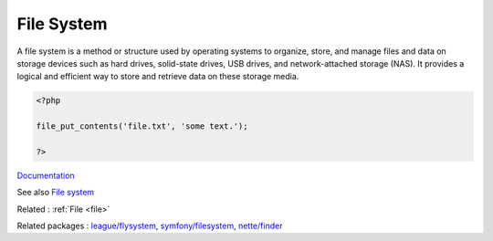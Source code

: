 .. _file-system:
.. _filesystem:
.. meta::
	:description:
		File System: A file system is a method or structure used by operating systems to organize, store, and manage files and data on storage devices such as hard drives, solid-state drives, USB drives, and network-attached storage (NAS).
	:twitter:card: summary_large_image
	:twitter:site: @exakat
	:twitter:title: File System
	:twitter:description: File System: A file system is a method or structure used by operating systems to organize, store, and manage files and data on storage devices such as hard drives, solid-state drives, USB drives, and network-attached storage (NAS)
	:twitter:creator: @exakat
	:og:title: File System
	:og:type: article
	:og:description: A file system is a method or structure used by operating systems to organize, store, and manage files and data on storage devices such as hard drives, solid-state drives, USB drives, and network-attached storage (NAS)
	:og:url: https://php-dictionary.readthedocs.io/en/latest/dictionary/file-system.ini.html
	:og:locale: en


File System
-----------

A file system is a method or structure used by operating systems to organize, store, and manage files and data on storage devices such as hard drives, solid-state drives, USB drives, and network-attached storage (NAS). It provides a logical and efficient way to store and retrieve data on these storage media.

.. code-block:: php
   
   
   <?php
   
   file_put_contents('file.txt', 'some text.');
   
   ?>


`Documentation <https://en.wikipedia.org/wiki/File_system>`__

See also `File system <https://www.php.net/manual/en/book.filesystem.php>`_

Related : :ref:`File <file>`

Related packages : `league/flysystem <https://packagist.org/packages/league/flysystem>`_, `symfony/filesystem <https://packagist.org/packages/symfony/filesystem>`_, `nette/finder <https://packagist.org/packages/nette/finder>`_

